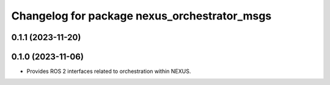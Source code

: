 ^^^^^^^^^^^^^^^^^^^^^^^^^^^^^^^^^^^^^^^^^^^^^
Changelog for package nexus_orchestrator_msgs
^^^^^^^^^^^^^^^^^^^^^^^^^^^^^^^^^^^^^^^^^^^^^

0.1.1 (2023-11-20)
------------------

0.1.0 (2023-11-06)
------------------
* Provides ROS 2 interfaces related to orchestration within NEXUS.
